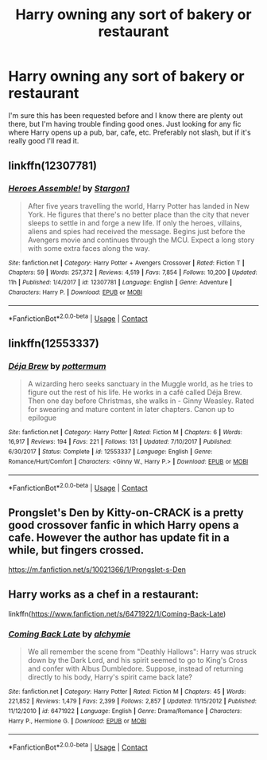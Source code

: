 #+TITLE: Harry owning any sort of bakery or restaurant

* Harry owning any sort of bakery or restaurant
:PROPERTIES:
:Author: Rich_Periwinkle
:Score: 5
:DateUnix: 1524462932.0
:DateShort: 2018-Apr-23
:FlairText: Request
:END:
I'm sure this has been requested before and I know there are plenty out there, but I'm having trouble finding good ones. Just looking for any fic where Harry opens up a pub, bar, cafe, etc. Preferably not slash, but if it's really good I'll read it.


** linkffn(12307781)
:PROPERTIES:
:Author: Kriandor
:Score: 3
:DateUnix: 1524521595.0
:DateShort: 2018-Apr-24
:END:

*** [[https://www.fanfiction.net/s/12307781/1/][*/Heroes Assemble!/*]] by [[https://www.fanfiction.net/u/5643202/Stargon1][/Stargon1/]]

#+begin_quote
  After five years travelling the world, Harry Potter has landed in New York. He figures that there's no better place than the city that never sleeps to settle in and forge a new life. If only the heroes, villains, aliens and spies had received the message. Begins just before the Avengers movie and continues through the MCU. Expect a long story with some extra faces along the way.
#+end_quote

^{/Site/:} ^{fanfiction.net} ^{*|*} ^{/Category/:} ^{Harry} ^{Potter} ^{+} ^{Avengers} ^{Crossover} ^{*|*} ^{/Rated/:} ^{Fiction} ^{T} ^{*|*} ^{/Chapters/:} ^{59} ^{*|*} ^{/Words/:} ^{257,372} ^{*|*} ^{/Reviews/:} ^{4,519} ^{*|*} ^{/Favs/:} ^{7,854} ^{*|*} ^{/Follows/:} ^{10,200} ^{*|*} ^{/Updated/:} ^{11h} ^{*|*} ^{/Published/:} ^{1/4/2017} ^{*|*} ^{/id/:} ^{12307781} ^{*|*} ^{/Language/:} ^{English} ^{*|*} ^{/Genre/:} ^{Adventure} ^{*|*} ^{/Characters/:} ^{Harry} ^{P.} ^{*|*} ^{/Download/:} ^{[[http://www.ff2ebook.com/old/ffn-bot/index.php?id=12307781&source=ff&filetype=epub][EPUB]]} ^{or} ^{[[http://www.ff2ebook.com/old/ffn-bot/index.php?id=12307781&source=ff&filetype=mobi][MOBI]]}

--------------

*FanfictionBot*^{2.0.0-beta} | [[https://github.com/tusing/reddit-ffn-bot/wiki/Usage][Usage]] | [[https://www.reddit.com/message/compose?to=tusing][Contact]]
:PROPERTIES:
:Author: FanfictionBot
:Score: 2
:DateUnix: 1524521602.0
:DateShort: 2018-Apr-24
:END:


** linkffn(12553337)
:PROPERTIES:
:Score: 2
:DateUnix: 1524467629.0
:DateShort: 2018-Apr-23
:END:

*** [[https://www.fanfiction.net/s/12553337/1/][*/Déja Brew/*]] by [[https://www.fanfiction.net/u/1864945/pottermum][/pottermum/]]

#+begin_quote
  A wizarding hero seeks sanctuary in the Muggle world, as he tries to figure out the rest of his life. He works in a café called Déja Brew. Then one day before Christmas, she walks in - Ginny Weasley. Rated for swearing and mature content in later chapters. Canon up to epilogue
#+end_quote

^{/Site/:} ^{fanfiction.net} ^{*|*} ^{/Category/:} ^{Harry} ^{Potter} ^{*|*} ^{/Rated/:} ^{Fiction} ^{M} ^{*|*} ^{/Chapters/:} ^{6} ^{*|*} ^{/Words/:} ^{16,917} ^{*|*} ^{/Reviews/:} ^{194} ^{*|*} ^{/Favs/:} ^{221} ^{*|*} ^{/Follows/:} ^{131} ^{*|*} ^{/Updated/:} ^{7/10/2017} ^{*|*} ^{/Published/:} ^{6/30/2017} ^{*|*} ^{/Status/:} ^{Complete} ^{*|*} ^{/id/:} ^{12553337} ^{*|*} ^{/Language/:} ^{English} ^{*|*} ^{/Genre/:} ^{Romance/Hurt/Comfort} ^{*|*} ^{/Characters/:} ^{<Ginny} ^{W.,} ^{Harry} ^{P.>} ^{*|*} ^{/Download/:} ^{[[http://www.ff2ebook.com/old/ffn-bot/index.php?id=12553337&source=ff&filetype=epub][EPUB]]} ^{or} ^{[[http://www.ff2ebook.com/old/ffn-bot/index.php?id=12553337&source=ff&filetype=mobi][MOBI]]}

--------------

*FanfictionBot*^{2.0.0-beta} | [[https://github.com/tusing/reddit-ffn-bot/wiki/Usage][Usage]] | [[https://www.reddit.com/message/compose?to=tusing][Contact]]
:PROPERTIES:
:Author: FanfictionBot
:Score: 1
:DateUnix: 1524467640.0
:DateShort: 2018-Apr-23
:END:


** Prongslet's Den by Kitty-on-CRACK is a pretty good crossover fanfic in which Harry opens a cafe. However the author has update fit in a while, but fingers crossed.

[[https://m.fanfiction.net/s/10021366/1/Prongslet-s-Den]]
:PROPERTIES:
:Author: DoricWolf
:Score: 1
:DateUnix: 1524463575.0
:DateShort: 2018-Apr-23
:END:


** Harry works as a chef in a restaurant:

linkffn([[https://www.fanfiction.net/s/6471922/1/Coming-Back-Late]])
:PROPERTIES:
:Author: Deathcrow
:Score: 1
:DateUnix: 1524513937.0
:DateShort: 2018-Apr-24
:END:

*** [[https://www.fanfiction.net/s/6471922/1/][*/Coming Back Late/*]] by [[https://www.fanfiction.net/u/1711497/alchymie][/alchymie/]]

#+begin_quote
  We all remember the scene from "Deathly Hallows": Harry was struck down by the Dark Lord, and his spirit seemed to go to King's Cross and confer with Albus Dumbledore. Suppose, instead of returning directly to his body, Harry's spirit came back late?
#+end_quote

^{/Site/:} ^{fanfiction.net} ^{*|*} ^{/Category/:} ^{Harry} ^{Potter} ^{*|*} ^{/Rated/:} ^{Fiction} ^{M} ^{*|*} ^{/Chapters/:} ^{45} ^{*|*} ^{/Words/:} ^{221,852} ^{*|*} ^{/Reviews/:} ^{1,479} ^{*|*} ^{/Favs/:} ^{2,399} ^{*|*} ^{/Follows/:} ^{2,857} ^{*|*} ^{/Updated/:} ^{11/15/2012} ^{*|*} ^{/Published/:} ^{11/12/2010} ^{*|*} ^{/id/:} ^{6471922} ^{*|*} ^{/Language/:} ^{English} ^{*|*} ^{/Genre/:} ^{Drama/Romance} ^{*|*} ^{/Characters/:} ^{Harry} ^{P.,} ^{Hermione} ^{G.} ^{*|*} ^{/Download/:} ^{[[http://www.ff2ebook.com/old/ffn-bot/index.php?id=6471922&source=ff&filetype=epub][EPUB]]} ^{or} ^{[[http://www.ff2ebook.com/old/ffn-bot/index.php?id=6471922&source=ff&filetype=mobi][MOBI]]}

--------------

*FanfictionBot*^{2.0.0-beta} | [[https://github.com/tusing/reddit-ffn-bot/wiki/Usage][Usage]] | [[https://www.reddit.com/message/compose?to=tusing][Contact]]
:PROPERTIES:
:Author: FanfictionBot
:Score: 1
:DateUnix: 1524513948.0
:DateShort: 2018-Apr-24
:END:
